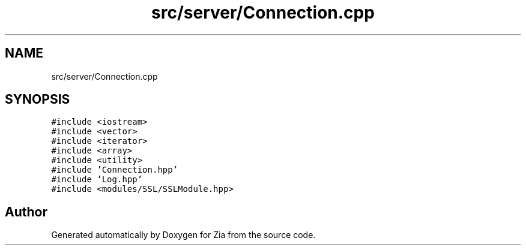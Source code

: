 .TH "src/server/Connection.cpp" 3 "Sat Feb 29 2020" "Version 1.0" "Zia" \" -*- nroff -*-
.ad l
.nh
.SH NAME
src/server/Connection.cpp
.SH SYNOPSIS
.br
.PP
\fC#include <iostream>\fP
.br
\fC#include <vector>\fP
.br
\fC#include <iterator>\fP
.br
\fC#include <array>\fP
.br
\fC#include <utility>\fP
.br
\fC#include 'Connection\&.hpp'\fP
.br
\fC#include 'Log\&.hpp'\fP
.br
\fC#include <modules/SSL/SSLModule\&.hpp>\fP
.br

.SH "Author"
.PP 
Generated automatically by Doxygen for Zia from the source code\&.
